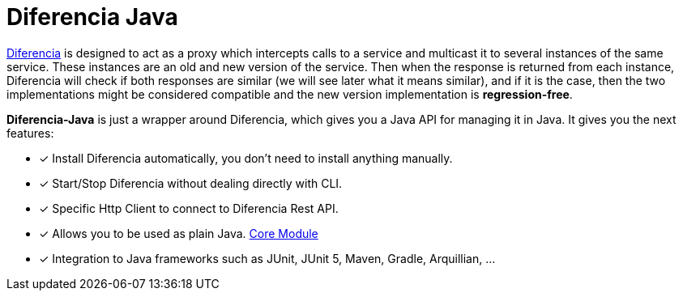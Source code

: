 = Diferencia Java

xref:diferencia::index.adoc[Diferencia] is designed to act as a proxy which intercepts calls to a service and multicast it to several instances of the same service. These instances are an old and new version of the service. Then when the response is returned from each instance, Diferencia will check if both responses are similar (we will see later what it means similar), and if it is the case, then the two implementations might be considered compatible and the new version implementation is *regression-free*.

*Diferencia-Java* is just a wrapper around Diferencia, which gives you a Java API for managing it in Java.
It gives you the next features:

* [x] Install Diferencia automatically, you don't need to install anything manually.
* [x] Start/Stop Diferencia without dealing directly with CLI.
* [x] Specific Http Client to connect to Diferencia Rest API.
* [x] Allows you to be used as plain Java. xref:core:overview.adoc[Core Module]
* [x] Integration to Java frameworks such as JUnit, JUnit 5, Maven, Gradle, Arquillian, ...
